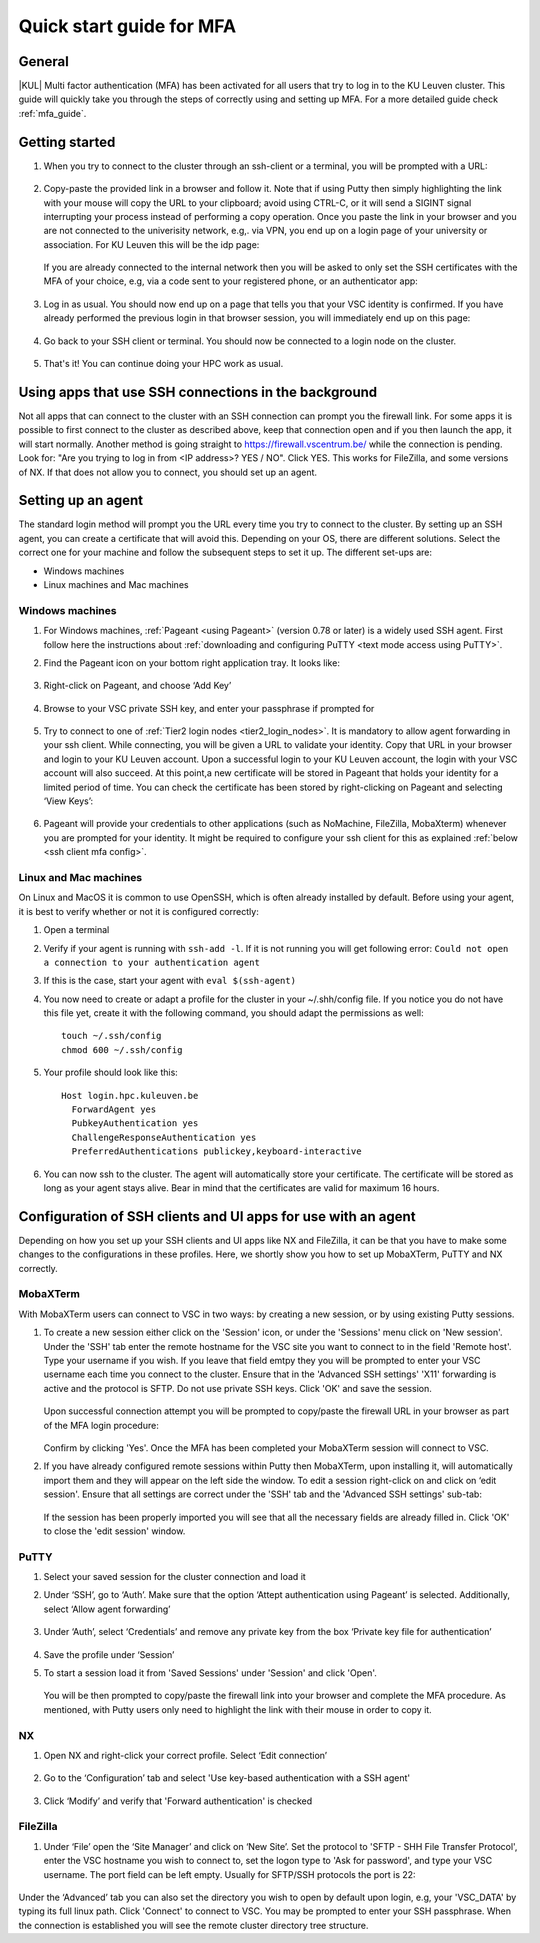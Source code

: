 .. _mfa quick start:

Quick start guide for MFA
=========================

General
-------

|KUL| Multi factor authentication (MFA) has been activated for all users that
try to log in to the KU Leuven cluster. This guide will quickly take you
through the steps of correctly using and setting up MFA. For a more detailed
guide check :ref:`mfa_guide`. 

Getting started
---------------

#. When you try to connect to the cluster through an ssh-client or a terminal, 
   you will be prompted with a URL:

   .. _firewall_link_mfa:
   .. figure:: mfa_quickstart/firewall_link_mfa.PNG
      :alt: firewall_link_mfa

#. Copy-paste the provided link in a browser and follow it.
   Note that if using Putty then simply highlighting the link with your mouse will copy the URL to your
   clipboard; avoid using CTRL-C, or it will send a SIGINT signal interrupting
   your process instead of performing a copy operation.
   Once you paste the link in your browser and you are not connected to the univerisity network, 
   e.g,. via VPN, you end up on a login page of your university or association. 
   For KU Leuven this will be the idp page:

   .. _idp_page:
   .. figure:: mfa_quickstart/idp_page.PNG
      :alt: idp_page

   If you are already connected to the internal network then you will be asked to only set the
   SSH certificates with the MFA of your choice, e.g, via a code sent to your registered phone,
   or an authenticator app:

   .. _reauthenticate_phone:
   .. figure:: mfa_quickstart/reauthenticate_phone.PNG
      :alt: reauthenticate_phone

#. Log in as usual. You should now end up on a page that tells you that your VSC 
   identity is confirmed. 
   If you have already performed the previous login in that browser session, you will 
   immediately end up on this page:

   .. _firewall_confirmed:
   .. figure:: mfa_quickstart/firewall_confirmed.PNG
      :alt: firewall_confirmed

#. Go back to your SSH client or terminal. You should now be connected to a
   login node on the cluster.    

   .. _login_node:
   .. figure:: mfa_quickstart/login_node.PNG
      :alt: login_node

#. That's it! You can continue doing your HPC work as usual.

Using apps that use SSH connections in the background
-----------------------------------------------------

Not all apps that can connect to the cluster with an SSH connection can prompt you the 
firewall link. For some apps it is possible to first connect to the cluster as described 
above, keep that connection open and if you then launch the app, it will start normally. 
Another method is going straight to https://firewall.vscentrum.be/ while the connection 
is pending. Look for: "Are you trying to log in from <IP address>? YES / NO".
Click YES. This works for FileZilla, and some versions of NX. 
If that does not allow you to connect, you should set up an agent. 

Setting up an agent
-------------------

The standard login method will prompt you the URL every time you try to connect to the cluster. 
By setting up an SSH agent, you can create a certificate that will avoid this. 
Depending on your OS, there are different solutions. Select the correct one for your machine 
and follow the subsequent steps to set it up. The different set-ups are:

-	Windows machines
-	Linux machines and Mac machines 

Windows machines
~~~~~~~~~~~~~~~~

#. For Windows machines, :ref:`Pageant <using Pageant>` (version 0.78 or later) is a 
   widely used SSH agent. First follow here the instructions about 
   :ref:`downloading and configuring PuTTY <text mode access using PuTTY>`.

#. Find the Pageant icon on your bottom right application tray. It looks like:

   .. _pageant_logo:
   .. figure:: mfa_quickstart/Pageant_logo.PNG
      :alt: pageant_logo

#. Right-click on Pageant, and choose ‘Add Key’

   .. _pageant_add_key:
   .. figure:: mfa_quickstart/Pageant_add_key.PNG
      :alt: pageant_add_key

#. Browse to your VSC private SSH key, and enter your passphrase if prompted for

   .. _pageant_passphrase:
   .. figure:: mfa_quickstart/Pageant_passphrase.PNG
      :alt: pageant_passphrase

#. Try to connect to one of :ref:`Tier2 login nodes <tier2_login_nodes>`. It
   is mandatory to allow agent forwarding in your ssh client. While connecting,
   you will be given a URL to validate your identity. Copy that URL in your
   browser and login to your KU Leuven account. Upon a successful login to
   your KU Leuven account, the login with your VSC account will also succeed.
   At this point,a new certificate will be stored in Pageant that holds your
   identity for a limited period of time. You can check the certificate has
   been stored by right-clicking on Pageant and selecting ‘View Keys’:

   .. _pageant_view_keys:
   .. figure:: mfa_quickstart/Pageant_view_keys.PNG
      :alt: pageant_view_keys

#. Pageant will provide your credentials to other applications
   (such as NoMachine, FileZilla, MobaXterm) whenever you are prompted for your
   identity. It might be required to configure your ssh client for this as
   explained :ref:`below <ssh client mfa config>`.

Linux and Mac machines
~~~~~~~~~~~~~~~~~~~~~~

On Linux and MacOS it is common to use OpenSSH, which is often already installed by default. 
Before using your agent, it is best to verify whether or not it is configured correctly:

#. Open a terminal

#. Verify if your agent is running with ``ssh-add -l``. 
   If it is not running you will get following error: 
   ``Could not open a connection to your authentication agent``

#. If this is the case, start your agent with ``eval $(ssh-agent)``

#. You now need to create or adapt a profile for the cluster in your
   ~/.shh/config file. If you notice you do not have this file yet, create it
   with the following command, you should adapt the permissions as well::

      touch ~/.ssh/config
      chmod 600 ~/.ssh/config
   
#. Your profile should look like this::

      Host login.hpc.kuleuven.be
        ForwardAgent yes
        PubkeyAuthentication yes
        ChallengeResponseAuthentication yes
        PreferredAuthentications publickey,keyboard-interactive
        
#. You can now ssh to the cluster. The agent will automatically store your certificate. 
   The certificate will be stored as long as your agent stays alive.
   Bear in  mind that the certificates are valid for maximum 16 hours.


.. _ssh client mfa config:

Configuration of SSH clients and UI apps for use with an agent
--------------------------------------------------------------

Depending on how you set up your SSH clients and UI apps like NX and FileZilla, it can
be that you have to make some changes to the configurations in these profiles. 
Here, we shortly show you how to set up MobaXTerm, PuTTY and NX correctly.

MobaXTerm
~~~~~~~~~

With MobaXTerm users can connect to VSC in two ways: by creating a new session, or by using existing Putty sessions.

#. To create a new session either click on the 'Session' icon, or under the 'Sessions' menu click on 'New session'.
   Under the 'SSH' tab enter the remote hostname for the VSC site you want to connect to in the field 'Remote host'.
   Type your username if you wish. If you leave that field emtpy they you will be prompted to enter your VSC username
   each time you connect to the cluster.
   Ensure that in the 'Advanced SSH settings' 'X11' forwarding is active and the protocol is SFTP. Do not use private
   SSH keys. Click 'OK' and save the session.

   .. _mobaxterm_create_new_session:
   .. figure:: mfa_quickstart/mobaxterm_create_new_session.PNG
      :alt: mobaxterm_create_new_session

   Upon successful connection attempt you will be prompted to copy/paste the firewall URL in your browser as part
   of the MFA login procedure:

   .. _vsc_firewall_certificate_authentication:
   .. figure:: mfa_quickstart/vsc_firewall_certificate_authentication.PNG
      :alt: vsc_firewall_certificate_authentication

   Confirm by clicking 'Yes'. Once the MFA has been completed your MobaXTerm session will connect to VSC.

#. If you have already configured remote sessions within Putty then MobaXTerm, upon installing it, will automatically
   import them and they will appear on the left side the window.
   To edit a session right-click on and click on ‘edit session'. Ensure that all settings are correct
   under the 'SSH' tab and the 'Advanced SSH settings' sub-tab:

   .. _mobaxterm_putty_imported_sessions:
   .. figure:: mfa_quickstart/mobaxterm_putty_imported_sessions.PNG
      :alt: mobaxterm_putty_imported_sessions

   If the session has been properly imported you will see that all the necessary fields are already filled in.
   Click 'OK' to close the 'edit session' window.

PuTTY
~~~~~

#. Select your saved session for the cluster connection and load it
#. Under ‘SSH’, go to ‘Auth’. Make sure that the option ‘Attept authentication using Pageant’
   is selected. Additionally, select ‘Allow agent forwarding’

   .. figure:: mfa_quickstart/putty_agent_fwd.PNG
      :alt: putty agent forwarding

#. Under ‘Auth’, select ‘Credentials’ and remove any private 
   key from the box ‘Private key file for authentication’

   .. _putty_auth_panel:
   .. figure:: mfa_quickstart/putty_priv_key.PNG
      :alt: putty private key

#. Save the profile under ‘Session’

#. To start a session load it from 'Saved Sessions' under 'Session' and click 'Open'.

   .. _putty_load_saved_session:
   .. figure:: mfa_quickstart/putty_load_saved_session.PNG
      :alt: putty_load_saved_session

   You will be then prompted to copy/paste the firewall link into your browser and complete
   the MFA procedure. As mentioned, with Putty users only need to highlight the link with their
   mouse in order to copy it.

.. _mfa for nx:

NX
~~

#. Open NX and right-click your correct profile. Select ‘Edit connection’

   .. _nx_profile:
   .. figure:: mfa_quickstart/nx_profile.png
      :alt: nx_profile

#. Go to the ‘Configuration’ tab and select 'Use key-based authentication with
   a SSH agent'

   .. _nx_config:
   .. figure:: mfa_quickstart/nx_config.PNG
      :alt: nx_config

#. Click ‘Modify’ and verify that 'Forward authentication' is checked

   .. _nx_mod:
   .. figure:: mfa_quickstart/nx_mod.PNG
      :alt: nx_mod

FileZilla
~~~~~~~~~

#. Under ‘File’ open the ‘Site Manager’ and click on ‘New Site’. Set the protocol to 'SFTP - SHH File Transfer Protocol', enter the VSC hostname you wish to connect to, set the logon type to 'Ask for password', and type your VSC username. The port field can be left empty. Usually for SFTP/SSH protocols the port is 22:

   .. _filezilla_sitemanager_setup:
   .. figure:: mfa_quickstart/filezilla_sitemanager_setup.PNG
      :alt: filezilla_sitemanager_setup

Under the ‘Advanced’ tab you can also set the directory you wish to open by default upon login, e.g, your 'VSC_DATA' by typing its full linux path.
Click 'Connect' to connect to VSC. You may be prompted to enter your SSH passphrase. When the connection is established you will see the
remote cluster directory tree structure.
